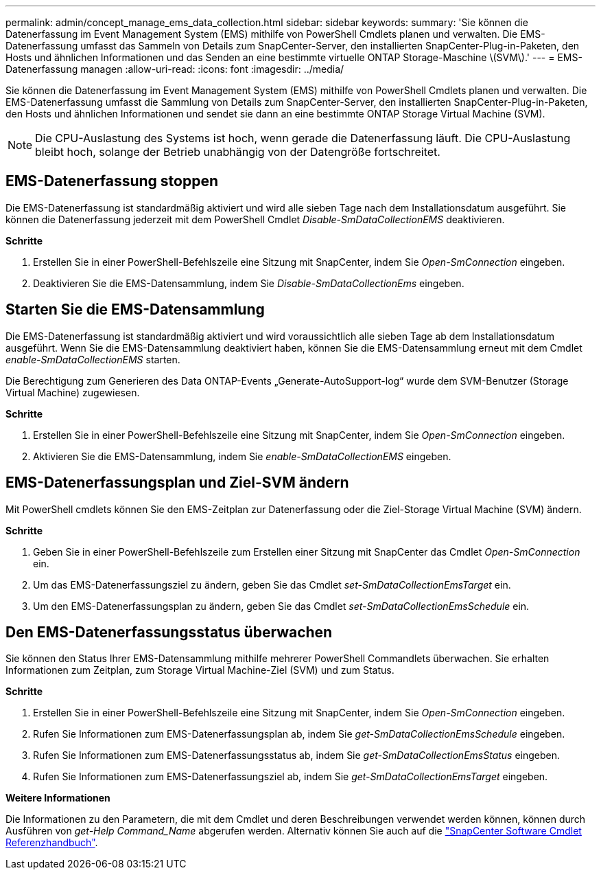 ---
permalink: admin/concept_manage_ems_data_collection.html 
sidebar: sidebar 
keywords:  
summary: 'Sie können die Datenerfassung im Event Management System (EMS) mithilfe von PowerShell Cmdlets planen und verwalten. Die EMS-Datenerfassung umfasst das Sammeln von Details zum SnapCenter-Server, den installierten SnapCenter-Plug-in-Paketen, den Hosts und ähnlichen Informationen und das Senden an eine bestimmte virtuelle ONTAP Storage-Maschine \(SVM\).' 
---
= EMS-Datenerfassung managen
:allow-uri-read: 
:icons: font
:imagesdir: ../media/


[role="lead"]
Sie können die Datenerfassung im Event Management System (EMS) mithilfe von PowerShell Cmdlets planen und verwalten. Die EMS-Datenerfassung umfasst die Sammlung von Details zum SnapCenter-Server, den installierten SnapCenter-Plug-in-Paketen, den Hosts und ähnlichen Informationen und sendet sie dann an eine bestimmte ONTAP Storage Virtual Machine (SVM).


NOTE: Die CPU-Auslastung des Systems ist hoch, wenn gerade die Datenerfassung läuft. Die CPU-Auslastung bleibt hoch, solange der Betrieb unabhängig von der Datengröße fortschreitet.



== EMS-Datenerfassung stoppen

Die EMS-Datenerfassung ist standardmäßig aktiviert und wird alle sieben Tage nach dem Installationsdatum ausgeführt. Sie können die Datenerfassung jederzeit mit dem PowerShell Cmdlet _Disable-SmDataCollectionEMS_ deaktivieren.

*Schritte*

. Erstellen Sie in einer PowerShell-Befehlszeile eine Sitzung mit SnapCenter, indem Sie _Open-SmConnection_ eingeben.
. Deaktivieren Sie die EMS-Datensammlung, indem Sie _Disable-SmDataCollectionEms_ eingeben.




== Starten Sie die EMS-Datensammlung

Die EMS-Datenerfassung ist standardmäßig aktiviert und wird voraussichtlich alle sieben Tage ab dem Installationsdatum ausgeführt. Wenn Sie die EMS-Datensammlung deaktiviert haben, können Sie die EMS-Datensammlung erneut mit dem Cmdlet _enable-SmDataCollectionEMS_ starten.

Die Berechtigung zum Generieren des Data ONTAP-Events „Generate-AutoSupport-log“ wurde dem SVM-Benutzer (Storage Virtual Machine) zugewiesen.

*Schritte*

. Erstellen Sie in einer PowerShell-Befehlszeile eine Sitzung mit SnapCenter, indem Sie _Open-SmConnection_ eingeben.
. Aktivieren Sie die EMS-Datensammlung, indem Sie _enable-SmDataCollectionEMS_ eingeben.




== EMS-Datenerfassungsplan und Ziel-SVM ändern

Mit PowerShell cmdlets können Sie den EMS-Zeitplan zur Datenerfassung oder die Ziel-Storage Virtual Machine (SVM) ändern.

*Schritte*

. Geben Sie in einer PowerShell-Befehlszeile zum Erstellen einer Sitzung mit SnapCenter das Cmdlet _Open-SmConnection_ ein.
. Um das EMS-Datenerfassungsziel zu ändern, geben Sie das Cmdlet _set-SmDataCollectionEmsTarget_ ein.
. Um den EMS-Datenerfassungsplan zu ändern, geben Sie das Cmdlet _set-SmDataCollectionEmsSchedule_ ein.




== Den EMS-Datenerfassungsstatus überwachen

Sie können den Status Ihrer EMS-Datensammlung mithilfe mehrerer PowerShell Commandlets überwachen. Sie erhalten Informationen zum Zeitplan, zum Storage Virtual Machine-Ziel (SVM) und zum Status.

*Schritte*

. Erstellen Sie in einer PowerShell-Befehlszeile eine Sitzung mit SnapCenter, indem Sie _Open-SmConnection_ eingeben.
. Rufen Sie Informationen zum EMS-Datenerfassungsplan ab, indem Sie _get-SmDataCollectionEmsSchedule_ eingeben.
. Rufen Sie Informationen zum EMS-Datenerfassungsstatus ab, indem Sie _get-SmDataCollectionEmsStatus_ eingeben.
. Rufen Sie Informationen zum EMS-Datenerfassungsziel ab, indem Sie _get-SmDataCollectionEmsTarget_ eingeben.


*Weitere Informationen*

Die Informationen zu den Parametern, die mit dem Cmdlet und deren Beschreibungen verwendet werden können, können durch Ausführen von _get-Help Command_Name_ abgerufen werden. Alternativ können Sie auch auf die https://docs.netapp.com/us-en/snapcenter-cmdlets-47/index.html["SnapCenter Software Cmdlet Referenzhandbuch"^].
